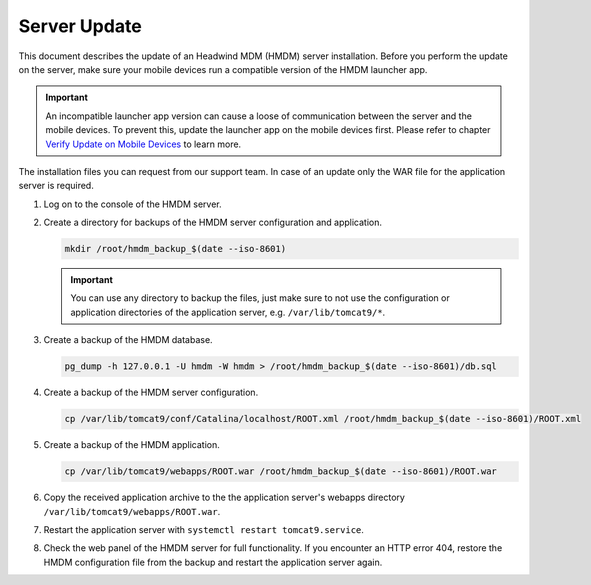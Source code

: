 Server Update
-------------

This document describes the update of an Headwind MDM (HMDM) server installation.
Before you perform the update on the server, make sure your mobile devices run a compatible version of the HMDM launcher app.

.. important::
   An incompatible launcher app version can cause a loose of communication between the server and the mobile devices.
   To prevent this, update the launcher app on the mobile devices first.
   Please refer to chapter `Verify Update on Mobile Devices <launcher-app-update.html#Verify Update on Mobile Devices>`__ to learn more.

The installation files you can request from our support team.
In case of an update only the WAR file for the application server is required.

1. Log on to the console of the HMDM server.

2. Create a directory for backups of the HMDM server configuration and application.

   .. code-block:: bash

      mkdir /root/hmdm_backup_$(date --iso-8601)

   .. important::
      You can use any directory to backup the files, just make sure to not use the configuration or application directories of the application server, e.g. ``/var/lib/tomcat9/*``.

3. Create a backup of the HMDM database.

   .. code-block:: bash

      pg_dump -h 127.0.0.1 -U hmdm -W hmdm > /root/hmdm_backup_$(date --iso-8601)/db.sql

4. Create a backup of the HMDM server configuration.

   .. code-block:: bash

      cp /var/lib/tomcat9/conf/Catalina/localhost/ROOT.xml /root/hmdm_backup_$(date --iso-8601)/ROOT.xml

5. Create a backup of the HMDM application.

   .. code-block:: bash

      cp /var/lib/tomcat9/webapps/ROOT.war /root/hmdm_backup_$(date --iso-8601)/ROOT.war

6. Copy the received application archive to the the application server's webapps directory ``/var/lib/tomcat9/webapps/ROOT.war``.

7. Restart the application server with ``systemctl restart tomcat9.service``.

8. Check the web panel of the HMDM server for full functionality.
   If you encounter an HTTP error 404, restore the HMDM configuration file from the backup and restart the application server again.

